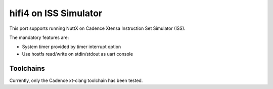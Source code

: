 ======================
hifi4 on ISS Simulator
======================

This port supports running NuttX on Cadence Xtensa Instruction Set Simulator (ISS).

The mandatory features are:

* System timer provided by timer interrupt option
* Use hostfs read/write on stdin/stdout as uart console

Toolchains
==========

Currently, only the Cadence xt-clang toolchain has been tested.
